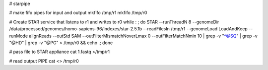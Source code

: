 # starpipe


# make fifo pipes for input and output
mkfifo /tmp/r1
mkfifo /tmp/r0

# Create STAR service that listens to r1 and writes to r0
while : ; do     STAR --runThreadN 8 --genomeDir /data/processed/genomes/homo-sapiens-96/indexes/star-2.5.1b --readFilesIn /tmp/r1 --genomeLoad LoadAndKeep --runMode alignReads --outStd SAM --outFilterMismatchNoverLmax 0 --outFilterMatchNmin 10 | grep -v "^@SQ" | grep -v "@HD" | grep  -v "@PG" > /tmp/r0 && echo .; done

# pass file to STAR appliance
cat 1.fastq >/tmp/r1

# read output PIPE
cat <> /tmp/r0
